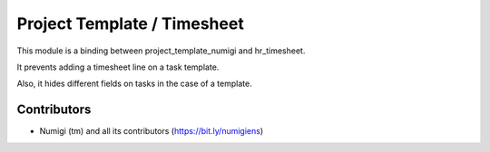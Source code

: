 Project Template / Timesheet
============================
This module is a binding between project_template_numigi and hr_timesheet.

It prevents adding a timesheet line on a task template.

Also, it hides different fields on tasks in the case of a template.

Contributors
------------
* Numigi (tm) and all its contributors (https://bit.ly/numigiens)
